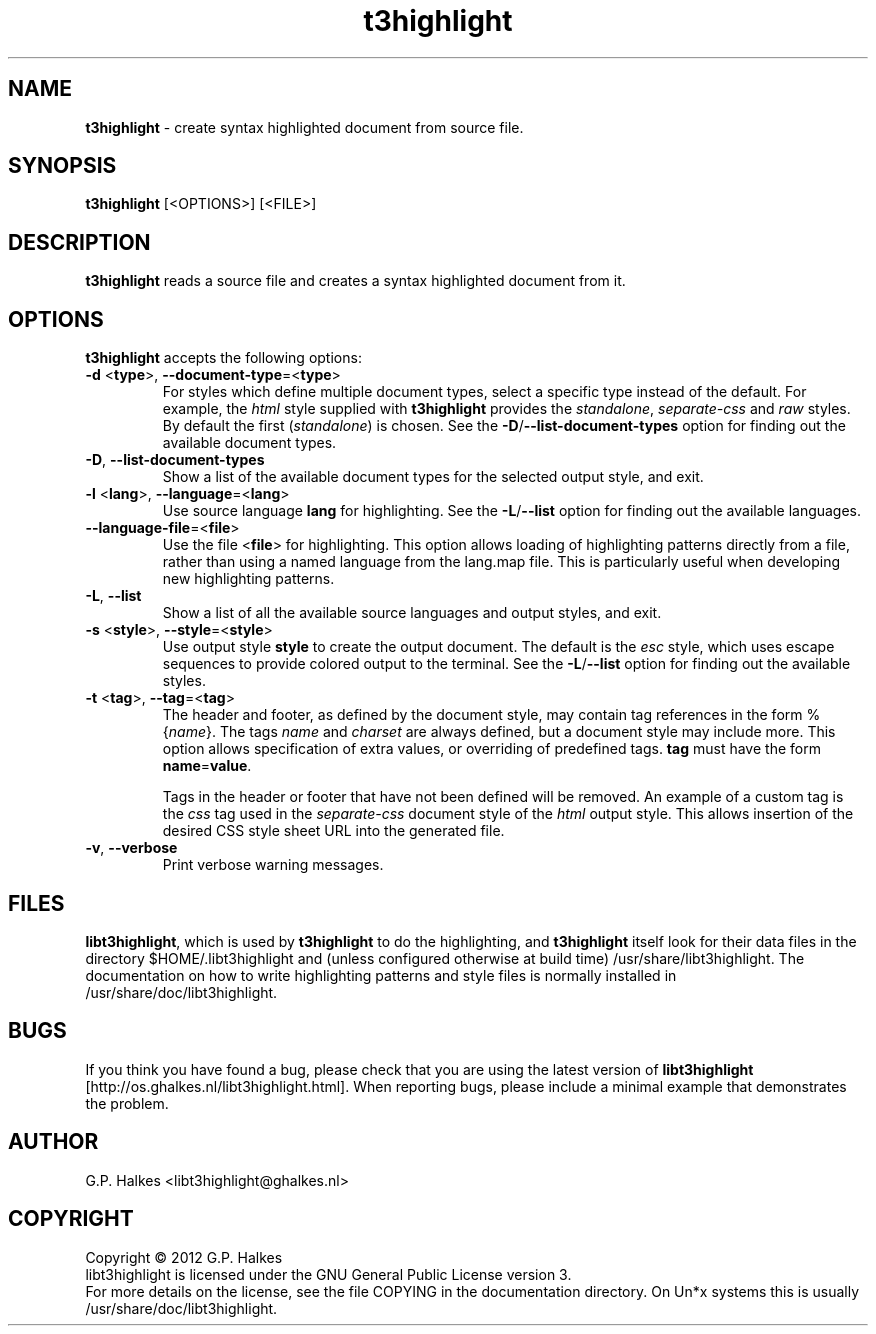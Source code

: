 .\" Copyright (C) 2012 G.P. Halkes
.\" This program is free software: you can redistribute it and/or modify
.\" it under the terms of the GNU General Public License version 3, as
.\" published by the Free Software Foundation.
.\"
.\" This program is distributed in the hope that it will be useful,
.\" but WITHOUT ANY WARRANTY; without even the implied warranty of
.\" MERCHANTABILITY or FITNESS FOR A PARTICULAR PURPOSE.  See the
.\" GNU General Public License for more details.
.\"
.\" You should have received a copy of the GNU General Public License
.\" along with this program.  If not, see <http://www.gnu.org/licenses/>.
.TH "t3highlight" "1" "<DATE>" "Version <VERSION>" "Soure highlighter"
.hw /usr/share/doc/libt3key-<VERSION> http://os.ghalkes.nl/t3/libt3key.html

.SH NAME

\fBt3highlight\fP \- create syntax highlighted document from source file.
.SH SYNOPSIS

\fBt3highlight\fP [<OPTIONS>] [<FILE>]
.SH DESCRIPTION

\fBt3highlight\fP reads a source file and creates a syntax highlighted document
from it.
.SH OPTIONS

\fBt3highlight\fP accepts the following options:
.IP "\fB\-d\fP  <\fBtype\fP>, \fB\-\-document-type\fP=<\fBtype\fP>"
For styles which define multiple document types, select a specific type
instead of the default. For example, the \fIhtml\fP style supplied with
\fBt3highlight\fP provides the \fIstandalone\fP, \fIseparate-css\fP and
\fIraw\fP styles. By default the first (\fIstandalone\fP) is chosen. See the
\fB\-D\fP/\fB\-\-list\-document\-types\fP option for finding out the
available document types.
.IP "\fB\-D\fP, \fB\-\-list\-document\-types\fP"
Show a list of the available document types for the selected output style, and
exit.
.IP "\fB\-l\fP <\fBlang\fP>, \fB\-\-language\fP=<\fBlang\fP>"
Use source language \fBlang\fP for highlighting. See the \fB\-L\fP/\fB\-\-list\fP
option for finding out the available languages.
.IP "\fB\-\-language\-file\fP=<\fBfile\fP>"
Use the file <\fBfile\fP> for highlighting. This option allows loading of
highlighting patterns directly from a file, rather than using a named language
from the lang.map file. This is particularly useful when developing new
highlighting patterns.
.IP "\fB\-L\fP, \fB\-\-list\fP"
Show a list of all the available source languages and output styles, and exit.
.IP "\fB\-s\fP <\fBstyle\fP>, \fB\-\-style\fP=<\fBstyle\fP>"
Use output style \fBstyle\fP to create the output document. The default is the
\fIesc\fP style, which uses escape sequences to provide colored output to the
terminal. See the \fB\-L\fP/\fB\-\-list\fP option for finding out the
available styles.
.IP "\fB\-t\fP <\fBtag\fP>, \fB\-\-tag\fP=<\fBtag\fP>"
The header and footer, as defined by the document style, may contain tag
references in the form %{\fIname\fP}. The tags \fIname\fP and \fIcharset\fP
are always defined, but a document style may include more. This option allows
specification of extra values, or overriding of predefined tags. \fBtag\fP must
have the form \fBname\fP=\fBvalue\fP.

Tags in the header or footer that have not been defined will be removed.
An example of a custom tag is the \fIcss\fP tag used in the \fIseparate-css\fP
document style of the \fIhtml\fP output style. This allows insertion of the
desired CSS style sheet URL into the generated file.
.IP "\fB\-v\fP, \fB\-\-verbose\fP"
Print verbose warning messages.
.PP
.SH FILES
\fBlibt3highlight\fP, which is used by \fBt3highlight\fP to do the
highlighting, and \fBt3highlight\fP itself look for their data files in the
directory $HOME/.libt3highlight and (unless configured otherwise at build time)
/usr/share/libt3highlight. The documentation on how to write
highlighting patterns and style files is normally installed in
/usr/share/doc/libt3highlight.

.SH BUGS

If you think you have found a bug, please check that you are using the latest
version of \fBlibt3highlight\fP [http://os.ghalkes.nl/libt3highlight.html].
When reporting bugs, please include a minimal example that demonstrates the
problem.
.SH AUTHOR

G.P. Halkes <libt3highlight@ghalkes.nl>
.SH COPYRIGHT

Copyright \(co 2012 G.P. Halkes
.br
libt3highlight is licensed under the GNU General Public License version 3.
.br
For more details on the license, see the file COPYING in the documentation
directory. On Un*x systems this is usually
/usr/share/doc/libt3highlight.
